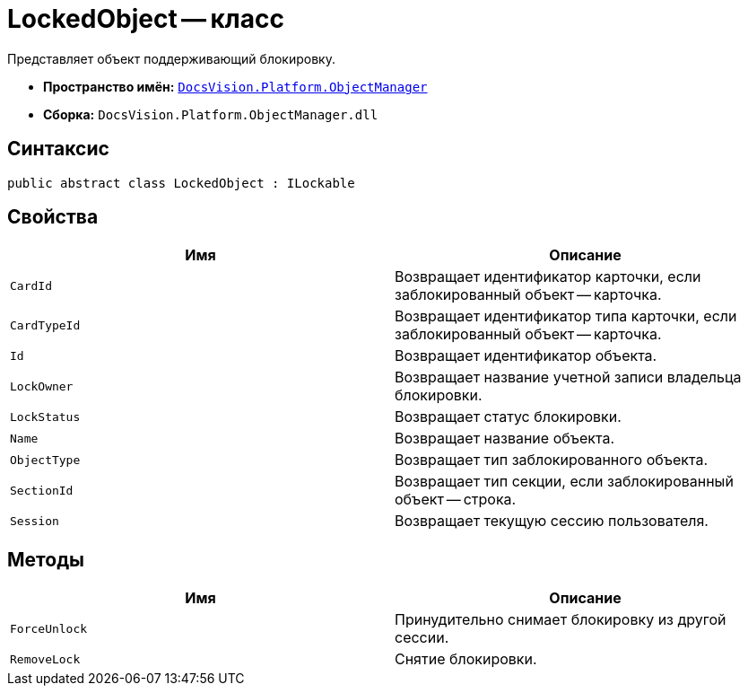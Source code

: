 = LockedObject -- класс

Представляет объект поддерживающий блокировку.

* *Пространство имён:* `xref:api/DocsVision/Platform/ObjectManager/ObjectManager_NS.adoc[DocsVision.Platform.ObjectManager]`
* *Сборка:* `DocsVision.Platform.ObjectManager.dll`

== Синтаксис

[source,csharp]
----
public abstract class LockedObject : ILockable
----

== Свойства

[cols=",",options="header"]
|===
|Имя |Описание
|`CardId` |Возвращает идентификатор карточки, если заблокированный объект -- карточка.
|`CardTypeId` |Возвращает идентификатор типа карточки, если заблокированный объект -- карточка.
|`Id` |Возвращает идентификатор объекта.
|`LockOwner` |Возвращает название учетной записи владельца блокировки.
|`LockStatus` |Возвращает статус блокировки.
|`Name` |Возвращает название объекта.
|`ObjectType` |Возвращает тип заблокированного объекта.
|`SectionId` |Возвращает тип секции, если заблокированный объект -- строка.
|`Session` |Возвращает текущую сессию пользователя.
|===

== Методы

[cols=",",options="header"]
|===
|Имя |Описание
|`ForceUnlock` |Принудительно снимает блокировку из другой сессии.
|`RemoveLock` |Снятие блокировки.
|===
